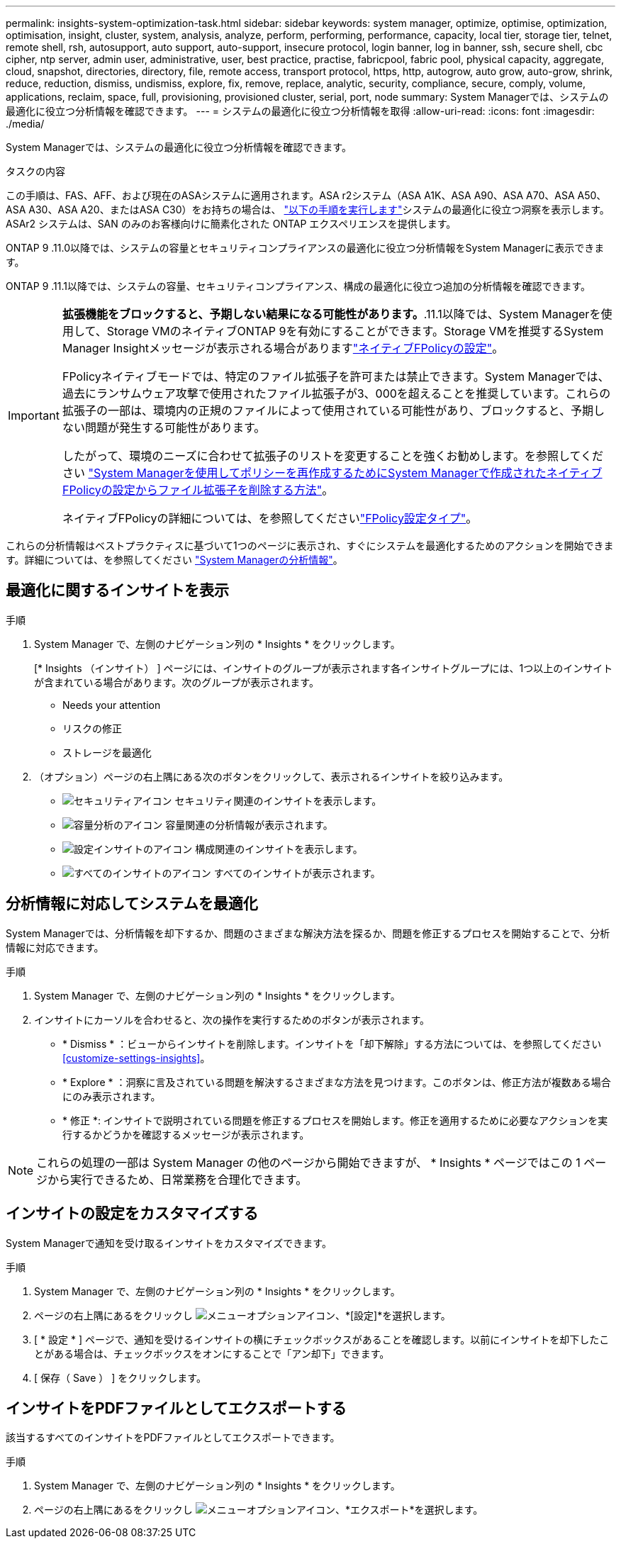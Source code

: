 ---
permalink: insights-system-optimization-task.html 
sidebar: sidebar 
keywords: system manager, optimize, optimise, optimization, optimisation, insight, cluster, system, analysis, analyze, perform, performing, performance, capacity, local tier, storage tier, telnet, remote shell, rsh, autosupport, auto support, auto-support, insecure protocol, login banner, log in banner, ssh, secure shell, cbc cipher, ntp server, admin user, administrative, user, best practice, practise, fabricpool, fabric pool, physical capacity, aggregate, cloud, snapshot, directories, directory, file, remote access, transport protocol, https, http, autogrow, auto grow, auto-grow, shrink, reduce, reduction, dismiss, undismiss, explore, fix, remove, replace, analytic, security, compliance, secure, comply, volume, applications, reclaim, space, full, provisioning, provisioned cluster, serial, port, node 
summary: System Managerでは、システムの最適化に役立つ分析情報を確認できます。 
---
= システムの最適化に役立つ分析情報を取得
:allow-uri-read: 
:icons: font
:imagesdir: ./media/


[role="lead"]
System Managerでは、システムの最適化に役立つ分析情報を確認できます。

.タスクの内容
この手順は、FAS、AFF、および現在のASAシステムに適用されます。ASA r2システム（ASA A1K、ASA A90、ASA A70、ASA A50、ASA A30、ASA A20、またはASA C30）をお持ちの場合は、 link:https://docs.netapp.com/us-en/asa-r2/monitor/view-insights.html["以下の手順を実行します"^]システムの最適化に役立つ洞察を表示します。ASAr2 システムは、SAN のみのお客様向けに簡素化された ONTAP エクスペリエンスを提供します。

ONTAP 9 .11.0以降では、システムの容量とセキュリティコンプライアンスの最適化に役立つ分析情報をSystem Managerに表示できます。

ONTAP 9 .11.1以降では、システムの容量、セキュリティコンプライアンス、構成の最適化に役立つ追加の分析情報を確認できます。

[IMPORTANT]
====
*拡張機能をブロックすると、予期しない結果になる可能性があります。*.11.1以降では、System Managerを使用して、Storage VMのネイティブONTAP 9を有効にすることができます。Storage VMを推奨するSystem Manager Insightメッセージが表示される場合がありますlink:insights-configure-native-fpolicy-task.html["ネイティブFPolicyの設定"]。

FPolicyネイティブモードでは、特定のファイル拡張子を許可または禁止できます。System Managerでは、過去にランサムウェア攻撃で使用されたファイル拡張子が3、000を超えることを推奨しています。これらの拡張子の一部は、環境内の正規のファイルによって使用されている可能性があり、ブロックすると、予期しない問題が発生する可能性があります。

したがって、環境のニーズに合わせて拡張子のリストを変更することを強くお勧めします。を参照してください https://kb.netapp.com/onprem/ontap/da/NAS/How_to_remove_a_file_extension_from_a_native_FPolicy_configuration_created_by_System_Manager_using_System_Manager_to_recreate_the_policy["System Managerを使用してポリシーを再作成するためにSystem Managerで作成されたネイティブFPolicyの設定からファイル拡張子を削除する方法"^]。

ネイティブFPolicyの詳細については、を参照してくださいlink:./nas-audit/fpolicy-config-types-concept.html["FPolicy設定タイプ"]。

====
これらの分析情報はベストプラクティスに基づいて1つのページに表示され、すぐにシステムを最適化するためのアクションを開始できます。詳細については、を参照してください link:./insights-system-optimization-task.html["System Managerの分析情報"]。



== 最適化に関するインサイトを表示

.手順
. System Manager で、左側のナビゲーション列の * Insights * をクリックします。
+
[* Insights （インサイト） ] ページには、インサイトのグループが表示されます各インサイトグループには、1つ以上のインサイトが含まれている場合があります。次のグループが表示されます。

+
** Needs your attention
** リスクの修正
** ストレージを最適化


. （オプション）ページの右上隅にある次のボタンをクリックして、表示されるインサイトを絞り込みます。
+
** image:icon-security-filter.gif["セキュリティアイコン"] セキュリティ関連のインサイトを表示します。
** image:icon-capacity-filter.gif["容量分析のアイコン"] 容量関連の分析情報が表示されます。
** image:icon-config-filter.gif["設定インサイトのアイコン"] 構成関連のインサイトを表示します。
** image:icon-all-filter.png["すべてのインサイトのアイコン"] すべてのインサイトが表示されます。






== 分析情報に対応してシステムを最適化

System Managerでは、分析情報を却下するか、問題のさまざまな解決方法を探るか、問題を修正するプロセスを開始することで、分析情報に対応できます。

.手順
. System Manager で、左側のナビゲーション列の * Insights * をクリックします。
. インサイトにカーソルを合わせると、次の操作を実行するためのボタンが表示されます。
+
** * Dismiss * ：ビューからインサイトを削除します。インサイトを「却下解除」する方法については、を参照してください<<customize-settings-insights>>。
** * Explore * ：洞察に言及されている問題を解決するさまざまな方法を見つけます。このボタンは、修正方法が複数ある場合にのみ表示されます。
** * 修正 *: インサイトで説明されている問題を修正するプロセスを開始します。修正を適用するために必要なアクションを実行するかどうかを確認するメッセージが表示されます。





NOTE: これらの処理の一部は System Manager の他のページから開始できますが、 * Insights * ページではこの 1 ページから実行できるため、日常業務を合理化できます。



== インサイトの設定をカスタマイズする

System Managerで通知を受け取るインサイトをカスタマイズできます。

.手順
. System Manager で、左側のナビゲーション列の * Insights * をクリックします。
. ページの右上隅にあるをクリックし image:icon_kabob.gif["メニューオプションアイコン"]、*[設定]*を選択します。
. [ * 設定 * ] ページで、通知を受けるインサイトの横にチェックボックスがあることを確認します。以前にインサイトを却下したことがある場合は、チェックボックスをオンにすることで「アン却下」できます。
. [ 保存（ Save ） ] をクリックします。




== インサイトをPDFファイルとしてエクスポートする

該当するすべてのインサイトをPDFファイルとしてエクスポートできます。

.手順
. System Manager で、左側のナビゲーション列の * Insights * をクリックします。
. ページの右上隅にあるをクリックし image:icon_kabob.gif["メニューオプションアイコン"]、*エクスポート*を選択します。

